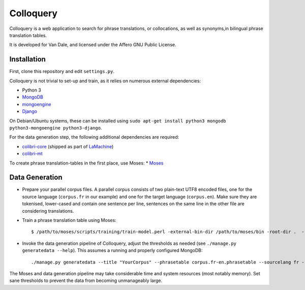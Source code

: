 Colloquery
============

Colloquery is a web application to search for phrase translations, or
collocations, as well as synonyms,in bilingual phrase translation tables. 

It is developed for Van Dale, and licensed under the Affero GNU Public License.

.. image:: https://raw.github.com/proycon/colloquery/master/screenshot.jpg
    :alt: Colloquery screenshot
    :align: center

Installation
--------------

First, clone this repository and edit ``settings.py``.

Colloquery is not trivial to set-up and train, as it relies on numerous
external dependencies:

* Python 3 
* `MongoDB <https://mongodb.com>`_
* `mongoengine <http://mongoengine.org>`_
* `Django <https://djangoproject.com>`_

On Debian/Ubuntu systems, these can be installed using ``sudo apt-get install
python3 mongodb python3-mongoengine python3-django``.

For the data generation step, the following additional dependencies are required:

* `colibri-core <https://github.com/proycon/colibri-core>`_ (shipped as part of
  `LaMachine <https://proycon.github.io/LaMachine>`_)
* `colibri-mt <https://github.com/proycon/colibri-mt>`_

To create phrase translation-tables in the first place, use Moses:
* `Moses <http://statmt.org/moses/>`_

Data Generation
--------------------

* Prepare your parallel corpus files. A parallel corpus consists of two plain-text UTF8 encoded
  files, one for the source language (``corpus.fr`` in our example) and one for the target
  language (``corpus.en``).  Make sure they are tokenised, lower-cased and
  contain one sentence per line, sentences on the same line in the other file
  are considering translations.
* Train a phrase translation table using Moses::

  $ /path/to/moses/scripts/training/train-model.perl -external-bin-dir /path/to/moses/bin -root-dir .  --parallel --corpus corpus --f fr --e en  --first-step 1 --last-step 8

* Invoke the data generation pipeline of Colloquery, adjust the thresholds as
  needed (see ``./manage.py generatedata --help``). This assumes a running
  and properly configured MongoDB::

  ./manage.py generatedata --title "YourCorpus" --phrasetable corpus.fr-en.phrasetable --sourcelang fr --targetlang en --targetcorpus corpus.fr --sourcecorpus corpus.en --pst 0.2 --pts 0.2 --divergencethreshold 0.1 --freqthreshold 4

The Moses and data generation pipeline may take considerable time and system
resources (most notably memory). Set sane thresholds to prevent the data from
becoming unmanageably large.


